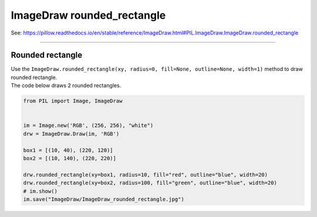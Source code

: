 ==========================
ImageDraw rounded_rectangle
==========================

| See: https://pillow.readthedocs.io/en/stable/reference/ImageDraw.html#PIL.ImageDraw.ImageDraw.rounded_rectangle

----

Rounded rectangle
----------------------

| Use the ``ImageDraw.rounded_rectangle(xy, radius=0, fill=None, outline=None, width=1)`` method to draw rounded rectangle.

.. py:function:: ImageDraw.rounded_rectangle(xy, radius=0, fill=None, outline=None, width=1)

    | **xy** - Two points to define the bounding box. 
    | The bounding box is a sequence of either [(x0, y0), (x1, y1)] or [x0, y0, x1, y1]. The bounding box is inclusive of both endpoints.
    | **radius** - Radius of the corners.
    | **fill** - Color to use for the fill.
    | **outline** - Color to use for the outline.
    | **width** - The line width, in pixels.

| The code below draws 2 rounded rectangles.

.. code-block:: python

    from PIL import Image, ImageDraw


    im = Image.new('RGB', (256, 256), "white")
    drw = ImageDraw.Draw(im, 'RGB')

    box1 = [(10, 40), (220, 120)]
    box2 = [(10, 140), (220, 220)]

    drw.rounded_rectangle(xy=box1, radius=10, fill="red", outline="blue", width=20)
    drw.rounded_rectangle(xy=box2, radius=100, fill="green", outline="blue", width=20)
    # im.show()
    im.save("ImageDraw/ImageDraw_rounded_rectangle.jpg")


.. image:: images/ImageDraw_rounded_rectangle.jpg
    :scale: 50%
    :align: center




